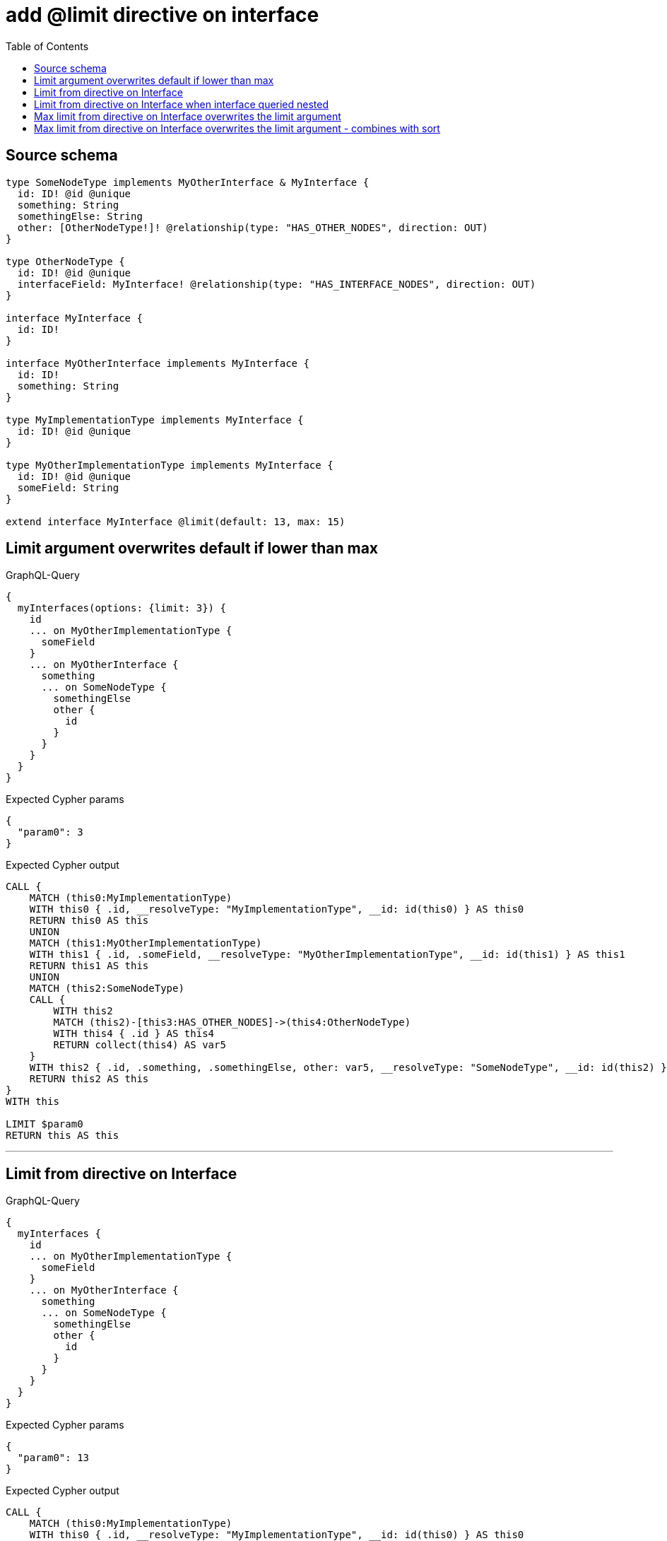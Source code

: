 :toc:

= add @limit directive on interface

== Source schema

[source,graphql,schema=true]
----
type SomeNodeType implements MyOtherInterface & MyInterface {
  id: ID! @id @unique
  something: String
  somethingElse: String
  other: [OtherNodeType!]! @relationship(type: "HAS_OTHER_NODES", direction: OUT)
}

type OtherNodeType {
  id: ID! @id @unique
  interfaceField: MyInterface! @relationship(type: "HAS_INTERFACE_NODES", direction: OUT)
}

interface MyInterface {
  id: ID!
}

interface MyOtherInterface implements MyInterface {
  id: ID!
  something: String
}

type MyImplementationType implements MyInterface {
  id: ID! @id @unique
}

type MyOtherImplementationType implements MyInterface {
  id: ID! @id @unique
  someField: String
}

extend interface MyInterface @limit(default: 13, max: 15)
----
== Limit argument overwrites default if lower than max

.GraphQL-Query
[source,graphql]
----
{
  myInterfaces(options: {limit: 3}) {
    id
    ... on MyOtherImplementationType {
      someField
    }
    ... on MyOtherInterface {
      something
      ... on SomeNodeType {
        somethingElse
        other {
          id
        }
      }
    }
  }
}
----

.Expected Cypher params
[source,json]
----
{
  "param0": 3
}
----

.Expected Cypher output
[source,cypher]
----
CALL {
    MATCH (this0:MyImplementationType)
    WITH this0 { .id, __resolveType: "MyImplementationType", __id: id(this0) } AS this0
    RETURN this0 AS this
    UNION
    MATCH (this1:MyOtherImplementationType)
    WITH this1 { .id, .someField, __resolveType: "MyOtherImplementationType", __id: id(this1) } AS this1
    RETURN this1 AS this
    UNION
    MATCH (this2:SomeNodeType)
    CALL {
        WITH this2
        MATCH (this2)-[this3:HAS_OTHER_NODES]->(this4:OtherNodeType)
        WITH this4 { .id } AS this4
        RETURN collect(this4) AS var5
    }
    WITH this2 { .id, .something, .somethingElse, other: var5, __resolveType: "SomeNodeType", __id: id(this2) } AS this2
    RETURN this2 AS this
}
WITH this

LIMIT $param0
RETURN this AS this
----

'''

== Limit from directive on Interface

.GraphQL-Query
[source,graphql]
----
{
  myInterfaces {
    id
    ... on MyOtherImplementationType {
      someField
    }
    ... on MyOtherInterface {
      something
      ... on SomeNodeType {
        somethingElse
        other {
          id
        }
      }
    }
  }
}
----

.Expected Cypher params
[source,json]
----
{
  "param0": 13
}
----

.Expected Cypher output
[source,cypher]
----
CALL {
    MATCH (this0:MyImplementationType)
    WITH this0 { .id, __resolveType: "MyImplementationType", __id: id(this0) } AS this0
    RETURN this0 AS this
    UNION
    MATCH (this1:MyOtherImplementationType)
    WITH this1 { .id, .someField, __resolveType: "MyOtherImplementationType", __id: id(this1) } AS this1
    RETURN this1 AS this
    UNION
    MATCH (this2:SomeNodeType)
    CALL {
        WITH this2
        MATCH (this2)-[this3:HAS_OTHER_NODES]->(this4:OtherNodeType)
        WITH this4 { .id } AS this4
        RETURN collect(this4) AS var5
    }
    WITH this2 { .id, .something, .somethingElse, other: var5, __resolveType: "SomeNodeType", __id: id(this2) } AS this2
    RETURN this2 AS this
}
WITH this

LIMIT $param0
RETURN this AS this
----

'''

== Limit from directive on Interface when interface queried nested

.GraphQL-Query
[source,graphql]
----
{
  someNodeTypes {
    id
    other {
      id
      interfaceField {
        id
      }
    }
  }
}
----

.Expected Cypher params
[source,json]
----
{
  "param0": 13
}
----

.Expected Cypher output
[source,cypher]
----
MATCH (this:SomeNodeType)
CALL {
    WITH this
    MATCH (this)-[this0:HAS_OTHER_NODES]->(this1:OtherNodeType)
    CALL {
        WITH this1
        CALL {
            WITH *
            MATCH (this1)-[this2:HAS_INTERFACE_NODES]->(this3:MyImplementationType)
            WITH this3 { .id, __resolveType: "MyImplementationType", __id: id(this3) } AS this3
            RETURN this3 AS var4
            UNION
            WITH *
            MATCH (this1)-[this5:HAS_INTERFACE_NODES]->(this6:MyOtherImplementationType)
            WITH this6 { .id, __resolveType: "MyOtherImplementationType", __id: id(this6) } AS this6
            RETURN this6 AS var4
            UNION
            WITH *
            MATCH (this1)-[this7:HAS_INTERFACE_NODES]->(this8:SomeNodeType)
            WITH this8 { .id, __resolveType: "SomeNodeType", __id: id(this8) } AS this8
            RETURN this8 AS var4
        }
        WITH var4
        
        LIMIT $param0
        RETURN head(collect(var4)) AS var4
    }
    WITH this1 { .id, interfaceField: var4 } AS this1
    RETURN collect(this1) AS var9
}
RETURN this { .id, other: var9 } AS this
----

'''

== Max limit from directive on Interface overwrites the limit argument

.GraphQL-Query
[source,graphql]
----
{
  myInterfaces(options: {limit: 16}) {
    id
    ... on MyOtherImplementationType {
      someField
    }
    ... on MyOtherInterface {
      something
      ... on SomeNodeType {
        somethingElse
        other {
          id
        }
      }
    }
  }
}
----

.Expected Cypher params
[source,json]
----
{
  "param0": 15
}
----

.Expected Cypher output
[source,cypher]
----
CALL {
    MATCH (this0:MyImplementationType)
    WITH this0 { .id, __resolveType: "MyImplementationType", __id: id(this0) } AS this0
    RETURN this0 AS this
    UNION
    MATCH (this1:MyOtherImplementationType)
    WITH this1 { .id, .someField, __resolveType: "MyOtherImplementationType", __id: id(this1) } AS this1
    RETURN this1 AS this
    UNION
    MATCH (this2:SomeNodeType)
    CALL {
        WITH this2
        MATCH (this2)-[this3:HAS_OTHER_NODES]->(this4:OtherNodeType)
        WITH this4 { .id } AS this4
        RETURN collect(this4) AS var5
    }
    WITH this2 { .id, .something, .somethingElse, other: var5, __resolveType: "SomeNodeType", __id: id(this2) } AS this2
    RETURN this2 AS this
}
WITH this

LIMIT $param0
RETURN this AS this
----

'''

== Max limit from directive on Interface overwrites the limit argument - combines with sort

.GraphQL-Query
[source,graphql]
----
{
  myInterfaces(options: {limit: 16, sort: [{id: ASC}]}) {
    id
    ... on MyOtherImplementationType {
      someField
    }
    ... on MyOtherInterface {
      something
      ... on SomeNodeType {
        somethingElse
        other {
          id
        }
      }
    }
  }
}
----

.Expected Cypher params
[source,json]
----
{
  "param0": 15
}
----

.Expected Cypher output
[source,cypher]
----
CALL {
    MATCH (this0:MyImplementationType)
    WITH this0 { .id, __resolveType: "MyImplementationType", __id: id(this0) } AS this0
    RETURN this0 AS this
    UNION
    MATCH (this1:MyOtherImplementationType)
    WITH this1 { .id, .someField, __resolveType: "MyOtherImplementationType", __id: id(this1) } AS this1
    RETURN this1 AS this
    UNION
    MATCH (this2:SomeNodeType)
    CALL {
        WITH this2
        MATCH (this2)-[this3:HAS_OTHER_NODES]->(this4:OtherNodeType)
        WITH this4 { .id } AS this4
        RETURN collect(this4) AS var5
    }
    WITH this2 { .id, .something, .somethingElse, other: var5, __resolveType: "SomeNodeType", __id: id(this2) } AS this2
    RETURN this2 AS this
}
WITH this
ORDER BY this.id ASC
LIMIT $param0
RETURN this AS this
----

'''

